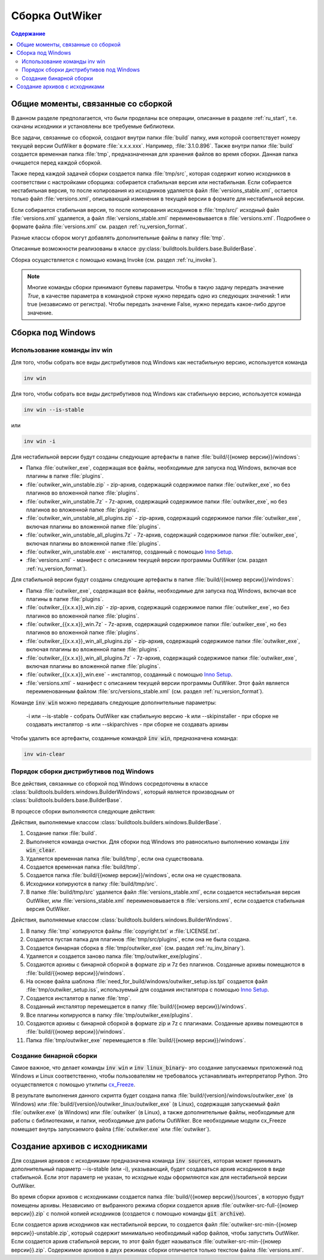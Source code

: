 .. _ru_build:

Сборка OutWiker
===============

.. contents:: Содержание
   :depth: 3


Общие моменты, связанные со сборкой
-----------------------------------

В данном разделе предполагается, что были проделаны все операции, описанные в разделе :ref:`ru_start`, т.е. скачаны исходники и установлены все требуемые библиотеки.


Все задачи, связанные со сборкой, создают внутри папки :file:`build` папку, имя которой соответствует номеру текущей версии OutWiker в формате :file:`x.x.x.xxx`. Например, :file:`3.1.0.896`. Также внутри папки :file:`build` создается временная папка :file:`tmp`, предназначенная для хранения файлов во время сборки. Данная папка очищается перед каждой сборкой.

Также перед каждой задачей сборки создается папка :file:`tmp/src`, которая содержит копию исходников в соответствии с настройками сборщика: собирается стабильная версия или нестабильная. Если собирается нестабильная версия, то после копирования из исходников удаляется файл :file:`versions_stable.xml`, остается только файл :file:`versions.xml`, описывающий изменения в текущей версии в формате для нестабильной версии.

Если собирается стабильная версия, то после копирования исходников в :file:`tmp/src/` исходный файл :file:`versions.xml` удаляется, а файл :file:`versions_stable.xml` переименовывается в :file:`versions.xml`. Подробнее о формате файла :file:`versions.xml` см. раздел :ref:`ru_version_format`.

Разные классы сборок могут добавлять дополнительные файлы в папку :file:`tmp`.

Описанные возможности реализованы в классе :py:class:`buildtools.builders.base.BuilderBase`.

Сборка осуществляется с помощью команд Invoke (см. раздел :ref:`ru_invoke`).


.. _ru_bool:

.. note::
    Многие команды сборки принимают булевы параметры. Чтобы в такую задачу передать значение `True`, в качестве параметра в командной строке нужно передать одно из следующих значений: 1 или true (независимо от регистра). Чтобы передать значение False, нужно передать какое-либо другое значение.


.. _ru_build_windows:

Сборка под Windows
------------------

.. _ru_inv_win_using:

Использование команды inv win
~~~~~~~~~~~~~~~~~~~~~~~~~~~~~


Для того, чтобы собрать все виды дистрибутивов под Windows как нестабильную версию, используется команда

.. code:: bash

    inv win


Для того, чтобы собрать все виды дистрибутивов под Windows как стабильную версию, используется команда

.. code:: bash

    inv win --is-stable

или

.. code:: bash

    inv win -i


Для нестабильной версии будут созданы следующие артефакты в папке :file:`build/{{номер версии}}/windows`:

* Папка :file:`outwiker_exe`, содержащая все файлы, необходимые для запуска под Windows, включая все плагины в папке :file:`plugins`.
* :file:`outwiker_win_unstable.zip` - zip-архив, содержащий содержимое папки :file:`outwiker_exe`, но без плагинов во вложенной папке :file:`plugins`.
* :file:`outwiker_win_unstable.7z` - 7z-архив, содержащий содержимое папки :file:`outwiker_exe`, но без плагинов во вложенной папке :file:`plugins`.
* :file:`outwiker_win_unstable_all_plugins.zip` - zip-архив, содержащий содержимое папки :file:`outwiker_exe`, включая плагины во вложенной папке :file:`plugins`.
* :file:`outwiker_win_unstable_all_plugins.7z` - 7z-архив, содержащий содержимое папки :file:`outwiker_exe`, включая плагины во вложенной папке :file:`plugins`.
* :file:`outwiker_win_unstable.exe` - инсталятор, созданный с помощью `Inno Setup`_.
* :file:`versions.xml` - манифест с описанием текущей версии программы OutWiker (см. раздел :ref:`ru_version_format`).


Для стабильной версии будут созданы следующие артефакты в папке :file:`build/{{номер версии}}/windows`:

* Папка :file:`outwiker_exe`, содержащая все файлы, необходимые для запуска под Windows, включая все плагины в папке :file:`plugins`.
* :file:`outwiker_{{x.x.x}}_win.zip` - zip-архив, содержащий содержимое папки :file:`outwiker_exe`, но без плагинов во вложенной папке :file:`plugins`.
* :file:`outwiker_{{x.x.x}}_win.7z` - 7z-архив, содержащий содержимое папки :file:`outwiker_exe`, но без плагинов во вложенной папке :file:`plugins`.
* :file:`outwiker_{{x.x.x}}_win_all_plugins.zip` - zip-архив, содержащий содержимое папки :file:`outwiker_exe`, включая плагины во вложенной папке :file:`plugins`.
* :file:`outwiker_{{x.x.x}}_win_all_plugins.7z` - 7z-архив, содержащий содержимое папки :file:`outwiker_exe`, включая плагины во вложенной папке :file:`plugins`.
* :file:`outwiker_{{x.x.x}}_win.exe` - инсталятор, созданный с помощью `Inno Setup`_.
* :file:`versions.xml` - манифест с описанием текущей версии программы OutWiker. Этот файл является переименованным файлом :file:`src/versions_stable.xml` (см. раздел :ref:`ru_version_format`).


Команде :code:`inv win` можно передавать следующие дополнительные параметры:

  -i или --is-stable - собрать OutWiker как стабильную версию
  -k или --skipinstaller - при сборке не создавать инсталятор
  -s или --skiparchives - при сборке не создавать архивы

Чтобы удалить все артефакты, созданные командой :code:`inv win`, предназначена команда:

.. code:: bash

    inv win-clear


.. _ru_inv_win_internal:

Порядок сборки дистрибутивов под Windows
~~~~~~~~~~~~~~~~~~~~~~~~~~~~~~~~~~~~~~~~

Все действия, связанные со сборкой под Windows сосредоточены в классе :class:`buildtools.builders.windows.BuilderWindows`, который является производным от :class:`buildtools.builders.base.BuilderBase`.

В процессе сборки выполняются следующие действия:

Действия, выполняемые классом :class:`buildtools.builders.windows.BuilderBase`.


#. Создание папки :file:`build`.

#. Выполняется команда очистки. Для сборки под Windows это равносильно выполнению команды :code:`inv win_clear`.

#. Удаляется временная папка :file:`build/tmp`, если она существовала.

#. Создается временная папка :file:`build/tmp`.

#. Создается папка :file:`build/{{номер версии}}/windows`, если она не существовала.

#. Исходники копируются в папку :file:`build/tmp/src`.

#. В папке :file:`build/tmp/src` удаляется файл :file:`versions_stable.xml`, если создается нестабильная версия OutWiker, или :file:`versions_stable.xml` переименовывается в :file:`versions.xml`, если создается стабильная версия OutWiker.


Действия, выполняемые классом :class:`buildtools.builders.windows.BuilderWindows`.


#. В папку :file:`tmp` копируются файлы :file:`copyright.txt` и :file:`LICENSE.txt`.

#. Создается пустая папка для плагинов :file:`tmp/src/plugins`, если она не была создана.

#. Создается бинарная сборка в :file:`tmp/outwiker_exe` (см. раздел :ref:`ru_inv_binary`).

#. Удаляется и создается заново папка :file:`tmp/outwiker_exe/plugins`.

#. Создаются архивы с бинарной сборкой в формате zip и 7z без плагинов. Созданные архивы помещаются в :file:`build/{{номер версии}}/windows`.

#. На основе файла шаблона :file:`need_for_build/windows/outwiker_setup.iss.tpl` создается файл :file:`tmp/outwiker_setup.iss`, используемый для создания инсталятора с помощью `Inno Setup`_.

#. Создается инсталятор в папке :file:`tmp`.

#. Созданный инсталятор перемещается в папку :file:`build/{{номер версии}}/windows`.

#. Все плагины копируются в папку :file:`tmp/outwiker_exe/plugins`.

#. Создаются архивы с бинарной сборкой в формате zip и 7z с плагинами. Созданные архивы помещаются в :file:`build/{{номер версии}}/windows`.

#. Папка :file:`tmp/outwiker_exe` перемещается в :file:`build/{{номер версии}}/windows`.


.. _ru_inv_binary:

Создание бинарной сборки
~~~~~~~~~~~~~~~~~~~~~~~~

Самое важное, что делает команды :code:`inv win` и :code:`inv linux_binary`- это создание запускаемых приложений под Windows и Linux соответственно, чтобы пользователям не требовалось устанавливать интерпретатор Python. Это осуществляется с помощью утилиты cx_Freeze_.

В результате выполнения данного скрипта будет создана папка :file:`build/{version}/windows/outwiker_exe` (в Windows) или :file:`build/{version}/outwiker_linux/outwiker_exe` (в Linux), содержащая запускаемый файл :file:`outwiker.exe` (в Windows) или :file:`outwiker` (в Linux), а также дополнительные файлы, необходимые для работы с библиотеками, и папки, необходимые для работы OutWiker. Все необходимые модули cx_Freeze помещает внутрь запускаемого файла (:file:`outwiker.exe` или :file:`outwiker`).


.. _ru_build_sources:

Создание архивов с исходниками
------------------------------

Для создания архивов с исходниками предназначена команда :code:`inv sources`, которая может принимать дополнительный параметр --is-stable (или -i), указывающий, будет создаваться архив исходников в виде стабильной. Если этот параметр не указан, то исходные коды оформляются как для нестабильной версии OutWiker.

Во время сборки архивов с исходниками создается папка :file:`build/{{номер версии}}/sources`, в которую будут помещены архивы. Независимо от выбранного режима сборки создается архив :file:`outwiker-src-full-{{номер версии}}.zip` с полной копией исходников (создается с помощью команды :code:`git archive`).

Если создается архив исходников как нестабильной версии, то создается файл :file:`outwiker-src-min-{{номер версии}}-unstable.zip`, который содержит минимально необходимый набор файлов, чтобы запустить OutWiker. Если создается архив стабильной версии, то этот файл будет называться :file:`outwiker-src-min-{{номер версии}}.zip`. Содержимое архивов в двух режимах сборки отличается только текстом файла :file:`versions.xml`.


.. _cx_Freeze: https://cx-freeze.readthedocs.io/
.. _`Inno Setup`: http://www.jrsoftware.org
